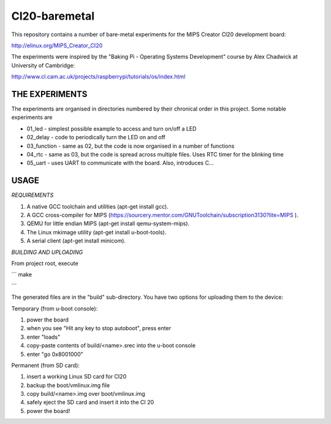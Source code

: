 CI20-baremetal
==============

This repository contains a number of bare-metal experiments for the MIPS Creator CI20 development board:

http://elinux.org/MIPS_Creator_CI20

The experiments were inspired by the "Baking Pi - Operating Systems Development" course by Alex Chadwick at University of Cambridge:

http://www.cl.cam.ac.uk/projects/raspberrypi/tutorials/os/index.html



THE EXPERIMENTS
---------------

The experiments are organised in directories numbered by their chronical order in this project.
Some notable experiments are

* 01_led - simplest possible example to access and turn on/off a LED
* 02_delay - code to periodically turn the LED on and off
* 03_function - same as 02, but the code is now organised in a number of functions
* 04_rtc - same as 03, but the code is spread across multiple files. Uses RTC timer for the blinking time
* 05_uart - uses UART to communicate with the board. Also, introduces C...


USAGE
-----

*REQUIREMENTS*

1. A native GCC toolchain and utilities (apt-get install gcc).
2. A GCC cross-compiler for MIPS (https://sourcery.mentor.com/GNUToolchain/subscription3130?lite=MIPS ).
3. QEMU for little endian MIPS (apt-get install qemu-system-mips).
4. The Linux mkimage utility (apt-get install u-boot-tools).
5. A serial client (apt-get install minicom).

*BUILDING AND UPLOADING*

From project root, execute

```
make

```

The generated files are in the "build" sub-directory. You have two options for uploading them to the device:


Temporary (from u-boot console):

1. power the board
2. when you see "Hit any key to stop autoboot", press enter
3. enter "loads"
4. copy-paste contents of build/<name>.srec into the u-boot console
5. enter "go 0x8001000"


Permanent (from SD card):

1. insert a working Linux SD card for CI20
2. backup the boot/vmlinux.img file
3. copy build/<name>.img over boot/vmlinux.img
4. safely eject the SD card and insert it into the CI 20
5. power the board!

